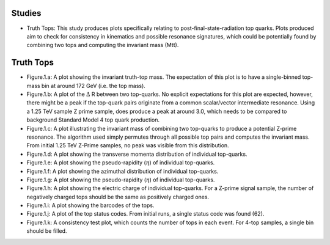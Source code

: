 Studies
_______

* Truth Tops: 
  This study produces plots specifically relating to post-final-state-radiation top quarks.
  Plots produced aim to check for consistency in kinematics and possible resonance signatures, which could be potentially found by combining two tops and computing the invariant mass (Mtt).


Truth Tops
__________

* Figure.1.a: 
  A plot showing the invariant truth-top mass.
  The expectation of this plot is to have a single-binned top-mass bin at around 172 GeV (i.e. the top mass).

* Figure.1.b: 
  A plot of the :math:`\Delta` R between two top-quarks. 
  No explicit expectations for this plot are expected, however, there might be a peak if the top-quark pairs originate from a common scalar/vector intermediate resonance.
  Using a 1.25 TeV sample Z prime sample, does produce a peak at around 3.0, which needs to be compared to background Standard Model 4 top quark production.

* Figure.1.c:
  A plot illustrating the invariant mass of combining two top-quarks to produce a potential Z-prime resonance. 
  The algorithm used simply permutes through all possible top pairs and computes the invariant mass.
  From initial 1.25 TeV Z-Prime samples, no peak was visible from this distribution. 

* Figure.1.d: A plot showing the transverse momenta distribution of individual top-quarks.
* Figure.1.e: A plot showing the pseudo-rapidity (:math:`\eta`) of individual top-quarks.
* Figure.1.f: A plot showing the azimuthal distribution of individual top-quarks.
* Figure.1.g: A plot showing the pseudo-rapidity (:math:`\eta`) of individual top-quarks.
* Figure.1.h: 
  A plot showing the electric charge of individual top-quarks. 
  For a Z-prime signal sample, the number of negatively charged tops should be the same as positively charged ones.
* Figure.1.i: A plot showing the barcodes of the tops. 
* Figure.1.j: 
  A plot of the top status codes.
  From initial runs, a single status code was found (62).
* Figure.1.k: 
  A consistency test plot, which counts the number of tops in each event.
  For 4-top samples, a single bin should be filled.
